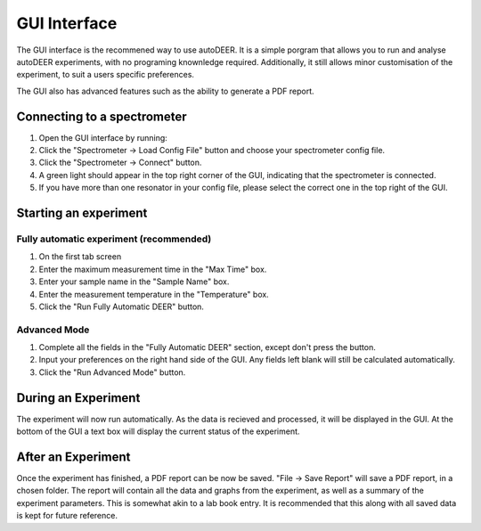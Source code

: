 GUI Interface
=============

The GUI interface is the recommened way to use autoDEER.
It is a simple porgram that allows you to run and analyse autoDEER experiments,
with no programing knownledge required. Additionally, it still allows minor
customisation of the experiment, to suit a users specific preferences. 

The GUI also has advanced features such as the ability to generate a PDF report. 

Connecting to a spectrometer
----------------------------

1. Open the GUI interface by running:
2. Click the "Spectrometer -> Load Config File" button and choose your spectrometer config file.
3. Click the "Spectrometer -> Connect" button.
4. A green light should appear in the top right corner of the GUI, indicating that the spectrometer is connected.
5. If you have more than one resonator in your config file, please select the correct one in the top right of the GUI.

Starting an experiment
----------------------

Fully automatic experiment (recommended)
~~~~~~~~~~~~~~~~~~~~~~~~~~~~~~~~~~~~~~~~

1. On the first tab screen
2. Enter the maximum measurement time in the "Max Time" box.
3. Enter your sample name in the "Sample Name" box.
4. Enter the measurement temperature in the "Temperature" box.

5. Click the "Run Fully Automatic DEER" button.

Advanced Mode
~~~~~~~~~~~~~
1. Complete all the fields in the "Fully Automatic DEER" section, except don't press the button.
2. Input your preferences on the right hand side of the GUI. Any fields left blank will still be calculated automatically. 
3. Click the "Run Advanced Mode" button.

During an Experiment
--------------------
The experiment will now run automatically. As the data is recieved and processed, it will be displayed in the GUI.
At the bottom of the GUI a text box will display the current status of the experiment.

After an Experiment
-------------------
Once the experiment has finished, a PDF report can be now be saved. "File -> Save Report" will save a PDF report, in a chosen folder.
The report will contain all the data and graphs from the experiment, as well as a summary of the experiment parameters. This is somewhat akin to a lab book entry.
It is recommended that this along with all saved data is kept for future reference.